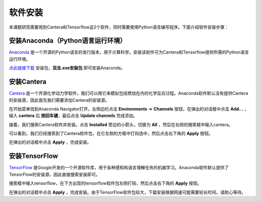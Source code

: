 软件安装
========

本课题研究需要用到Cantera和Tensorflow这2个软件，同时需要使用Python语言编写程序。下面介绍软件安装步骤：

安装Anaconda（Python语言运行环境）
**********************************

`Anaconda <https://www.anaconda.com/>`_ 是一个开源的Python语言的发行版本，用于计算科学。安装该软件可为Cantera和Tensorflow提供所需的Python语言运行环境。

`点此链接下载 <https://repo.anaconda.com/archive/Anaconda3-2022.05-Windows-x86_64.exe>`_ 安装包，**双击.exe安装包** 即可安装Anaconda。

安装Cantera
***********

`Cantera <https://cantera.org/>`_ 是一个开源化学动力学软件，我们可以用它来模拟包括燃烧在内的化学反应过程。Anaconda软件默认没有提供Cantera的安装源，因此首先我们需要添加Cantera的安装源。

在开始菜单找到Anaconda Navigator打开，左侧边栏点击 **Environments** => **Channels** 按钮，在弹出的对话框中点击 **Add...** ，输入 **cantera** 后 **按回车键**，最后点击 **Update channels** 完成添加。

.. image:: images/install-cantera-1.png

接着，我们搜索Cantera软件并安装。点击 **Installed** 旁边的小箭头，切换为 **All** ，然后在右侧的搜索框中输入cantera。

.. image:: images/install-cantera-2.png

可以看到，我们已经搜索到了Cantera软件包，在它左侧的方框中打钩选中，然后点击右下角的 **Apply** 按钮。

.. image:: images/install-cantera-3.png

在弹出的对话框中点击 **Apply** ，完成安装。

.. image:: images/install-cantera-4.png

安装TensorFlow
**************

`TensorFlow <https://www.tensorflow.org/?hl=zh-cn>`_ 是Google开发的一个开源软件库，用于各种感知和语言理解任务的机器学习。Anaconda软件默认提供了TensorFlow的安装源，因此直接搜索安装即可。

搜索框中输入tensorflow，在下方出现的tensorflow软件包左侧打钩，然后点击右下角的 **Apply** 按钮。

.. image:: images/install-tensorflow-1.png

在弹出的对话框中点击 **Apply** ，完成安装。由于TensorFlow软件包较大，下载安装根据网速可能需要较长时间，请耐心等待。